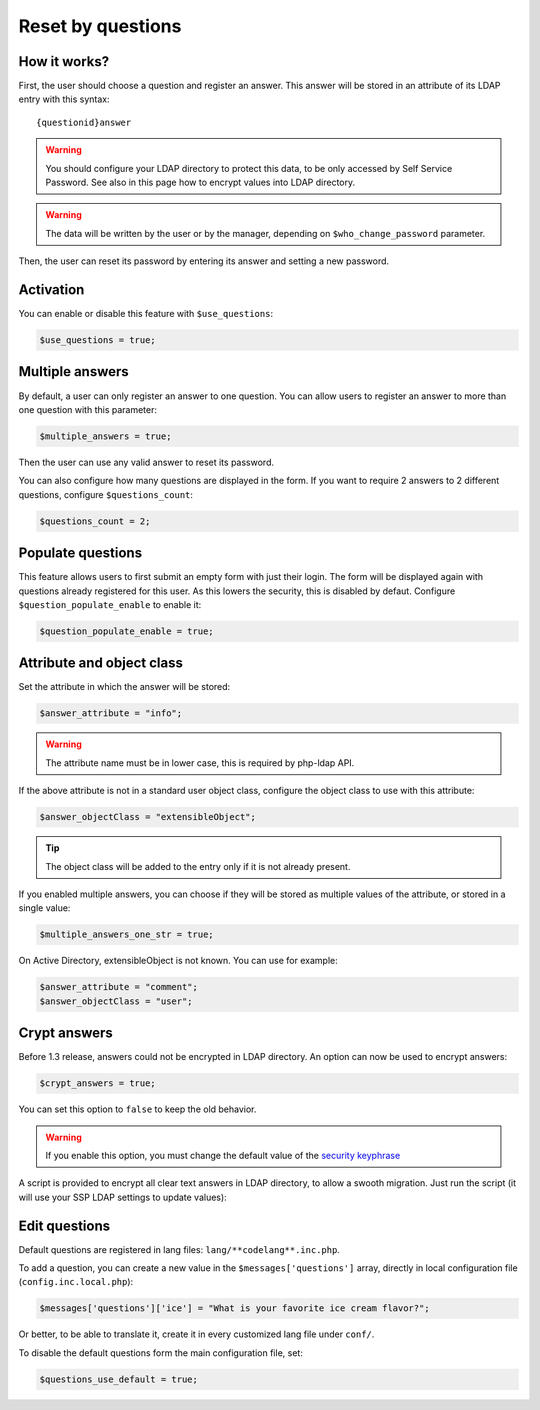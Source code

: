 .. _config_questions:

Reset by questions
==================


How it works?
-------------

First, the user should choose a question and register an answer. This
answer will be stored in an attribute of its LDAP entry with this
syntax:

::

   {questionid}answer

.. warning:: You should configure your LDAP directory to protect this
  data, to be only accessed by Self Service Password. See also in this
  page how to encrypt values into LDAP directory.

.. warning:: The data will be written by the user or by the manager,
  depending on ``$who_change_password`` parameter.

Then, the user can reset its password by entering its answer and setting
a new password.

Activation
----------

You can enable or disable this feature with ``$use_questions``:

.. code:: php

   $use_questions = true;

Multiple answers
----------------

By default, a user can only register an answer to one question. You can
allow users to register an answer to more than one question with this
parameter:

.. code:: php

   $multiple_answers = true;

Then the user can use any valid answer to reset its password.

You can also configure how many questions are displayed in the form.
If you want to require 2 answers to 2 different questions, configure ``$questions_count``:

.. code:: php

   $questions_count = 2;

Populate questions
------------------

This feature allows users to first submit an empty form with just their login.
The form will be displayed again with questions already registered for this user.
As this lowers the security, this is disabled by defaut.
Configure ``$question_populate_enable`` to enable it:

.. code:: php

   $question_populate_enable = true;

Attribute and object class
--------------------------

Set the attribute in which the answer will be stored:

.. code:: php

   $answer_attribute = "info";

.. warning:: The attribute name must be in lower case, this is required
  by php-ldap API.

If the above attribute is not in a standard user object class, configure
the object class to use with this attribute:

.. code:: php

   $answer_objectClass = "extensibleObject";

.. tip:: The object class will be added to the entry only if it is not
  already present.

If you enabled multiple answers, you can choose if they will be stored as multiple values
of the attribute, or stored in a single value:

.. code:: php

   $multiple_answers_one_str = true;

On Active Directory, extensibleObject is not known. You can use for example:

.. code:: php

   $answer_attribute = "comment";
   $answer_objectClass = "user";

Crypt answers
-------------

Before 1.3 release, answers could not be encrypted in LDAP directory. An
option can now be used to encrypt answers:

.. code:: php

   $crypt_answers = true;

You can set this option to ``false`` to keep the old behavior.

.. warning:: If you enable this option, you must change the default
  value of the `security keyphrase <config_general#security>`__

A script is provided to encrypt all clear text answers in LDAP
directory, to allow a swooth migration. Just run the script (it will use
your SSP LDAP settings to update values):

.. prompt:: bash #

   php /usr/share/self-service-password/scripts/encrypt_answers.php

Edit questions
--------------

Default questions are registered in lang files: ``lang/**codelang**.inc.php``.

To add a question, you can create a new value in the
``$messages['questions']`` array, directly in local configuration file
(``config.inc.local.php``):

.. code:: php

   $messages['questions']['ice'] = "What is your favorite ice cream flavor?";

Or better, to be able to translate it, create it in every customized lang file under ``conf/``.

To disable the default questions form the main configuration file, set:

.. code:: php

   $questions_use_default = true;
